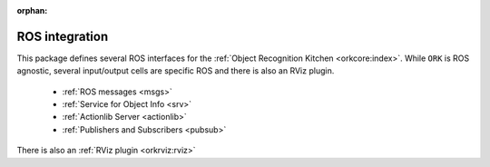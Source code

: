 :orphan:

.. _ros:

ROS integration
###############

This package defines several ROS interfaces for the :ref:`Object Recognition Kitchen <orkcore:index>`. While ``ORK`` is ROS agnostic, several input/output cells are specific ROS and there is also an RViz plugin.

   * :ref:`ROS messages <msgs>`
   * :ref:`Service for Object Info <srv>`
   * :ref:`Actionlib Server <actionlib>`
   * :ref:`Publishers and Subscribers <pubsub>`

There is also an :ref:`RViz plugin <orkrviz:rviz>`
